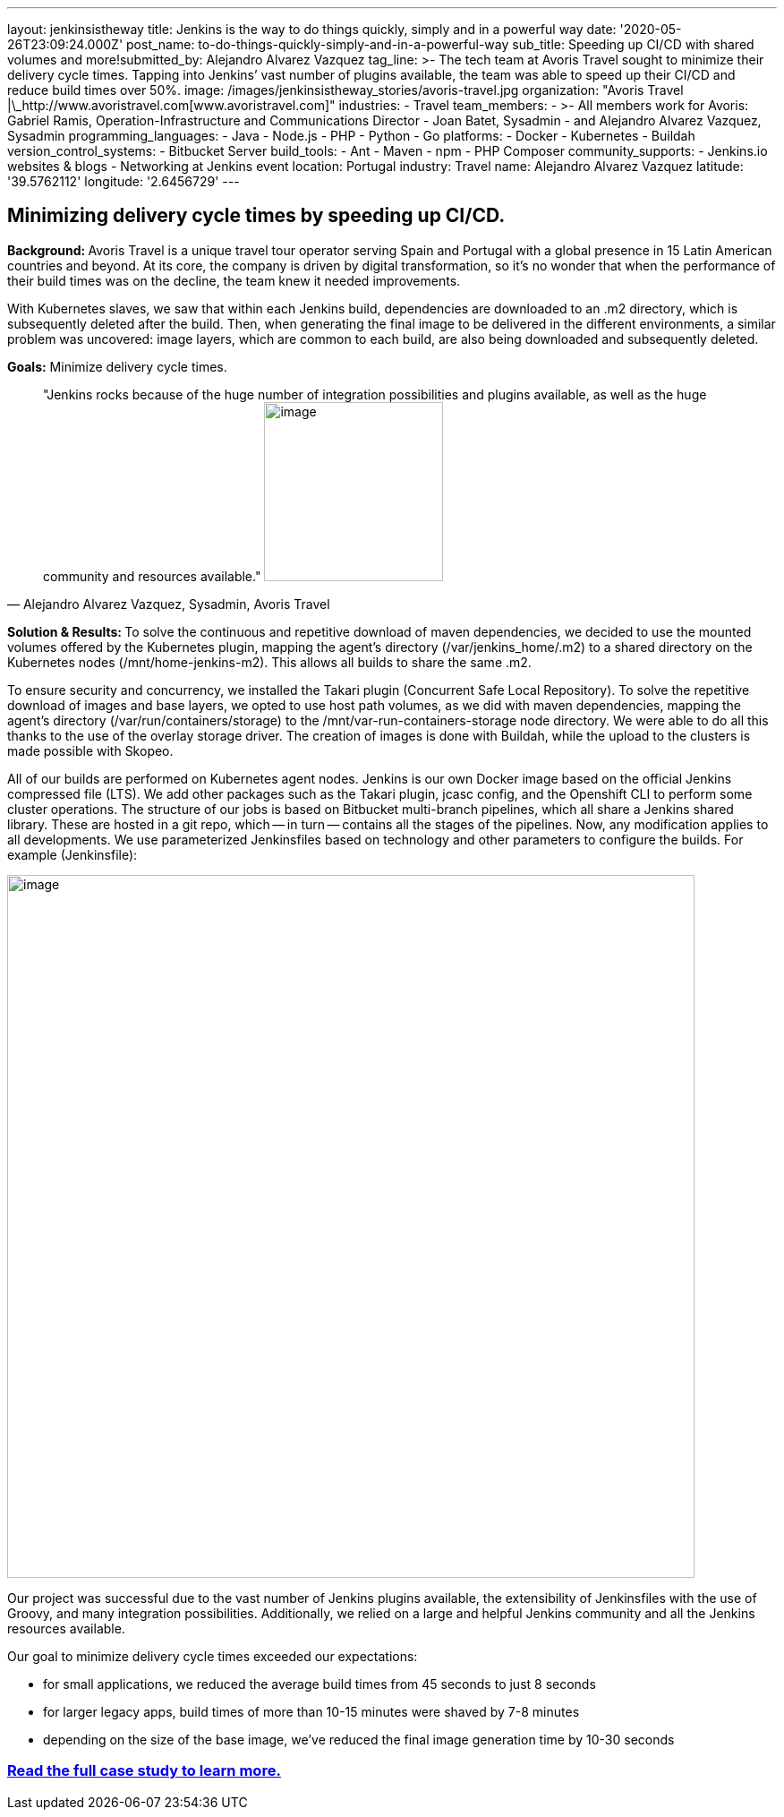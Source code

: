 ---
layout: jenkinsistheway
title: Jenkins is the way to do things quickly, simply and in a powerful way
date: '2020-05-26T23:09:24.000Z'
post_name: to-do-things-quickly-simply-and-in-a-powerful-way
sub_title: Speeding up CI/CD with shared volumes and more!​
submitted_by: Alejandro Alvarez Vazquez
tag_line: >-
  The tech team at Avoris Travel sought to minimize their delivery cycle times.
  Tapping into Jenkins’ vast number of plugins available, the team was able to
  speed up their CI/CD and reduce build times over 50%.
image: /images/jenkinsistheway_stories/avoris-travel.jpg
organization: "Avoris Travel |\_http://www.avoristravel.com[www.avoristravel.com]"
industries:
  - Travel
team_members:
  - >-
    All members work for Avoris: Gabriel Ramis, Operation-Infrastructure and
    Communications Director
  - Joan Batet, Sysadmin
  - and Alejandro Alvarez Vazquez, Sysadmin
programming_languages:
  - Java
  - Node.js
  - PHP
  - Python
  - Go
platforms:
  - Docker
  - Kubernetes
  - Buildah
version_control_systems:
  - Bitbucket Server
build_tools:
  - Ant
  - Maven
  - npm
  - PHP Composer
community_supports:
  - Jenkins.io websites & blogs
  - Networking at Jenkins event
location: Portugal
industry: Travel
name: Alejandro Alvarez Vazquez
latitude: '39.5762112'
longitude: '2.6456729'
---




== Minimizing delivery cycle times by speeding up CI/CD.

**Background: **Avoris Travel is a unique travel tour operator serving Spain and Portugal with a global presence in 15 Latin American countries and beyond. At its core, the company is driven by digital transformation, so it's no wonder that when the performance of their build times was on the decline, the team knew it needed improvements.

With Kubernetes slaves, we saw that within each Jenkins build, dependencies are downloaded to an .m2 directory, which is subsequently deleted after the build. Then, when generating the final image to be delivered in the different environments, a similar problem was uncovered: image layers, which are common to each build, are also being downloaded and subsequently deleted.

*Goals:* Minimize delivery cycle times.





[.testimonal]
[quote, "Alejandro Alvarez Vazquez, Sysadmin, Avoris Travel"]
"Jenkins rocks because of the huge number of integration possibilities and plugins available, as well as the huge community and resources available."
image:/images/jenkinsistheway_stories/Jenkins-logo.png[image,width=200,height=200]


**Solution & Results: **To solve the continuous and repetitive download of maven dependencies, we decided to use the mounted volumes offered by the Kubernetes plugin, mapping the agent's directory (/var/jenkins_home/.m2) to a shared directory on the Kubernetes nodes (/mnt/home-jenkins-m2). This allows all builds to share the same .m2. 

To ensure security and concurrency, we installed the Takari plugin (Concurrent Safe Local Repository). To solve the repetitive download of images and base layers, we opted to use host path volumes, as we did with maven dependencies, mapping the agent's directory (/var/run/containers/storage) to the /mnt/var-run-containers-storage node directory. We were able to do all this thanks to the use of the overlay storage driver. The creation of images is done with Buildah, while the upload to the clusters is made possible with Skopeo.

All of our builds are performed on Kubernetes agent nodes. Jenkins is our own Docker image based on the official Jenkins compressed file (LTS). We add other packages such as the Takari plugin, jcasc config, and the Openshift CLI to perform some cluster operations. The structure of our jobs is based on Bitbucket multi-branch pipelines, which all share a Jenkins shared library. These are hosted in a git repo, which -- in turn -- contains all the stages of the pipelines. Now, any modification applies to all developments. We use parameterized Jenkinsfiles based on technology and other parameters to configure the builds. For example (Jenkinsfile):  

image:/images/jenkinsistheway_stories/code-768x785.png[image,width=768,height=785]

Our project was successful due to the vast number of Jenkins plugins available, the extensibility of Jenkinsfiles with the use of Groovy, and many integration possibilities. Additionally, we relied on a large and helpful Jenkins community and all the Jenkins resources available. 

Our goal to minimize delivery cycle times exceeded our expectations:

* for small applications, we reduced the average build times from 45 seconds to just 8 seconds
* for larger legacy apps, build times of more than 10-15 minutes were shaved by 7-8 minutes
* depending on the size of the base image, we've reduced the final image generation time by 10-30 seconds

=== *https://jenkinsistheway.io/case-studies/jenkins-case-study-avoris-travel/[Read the full case study to learn more.]*
